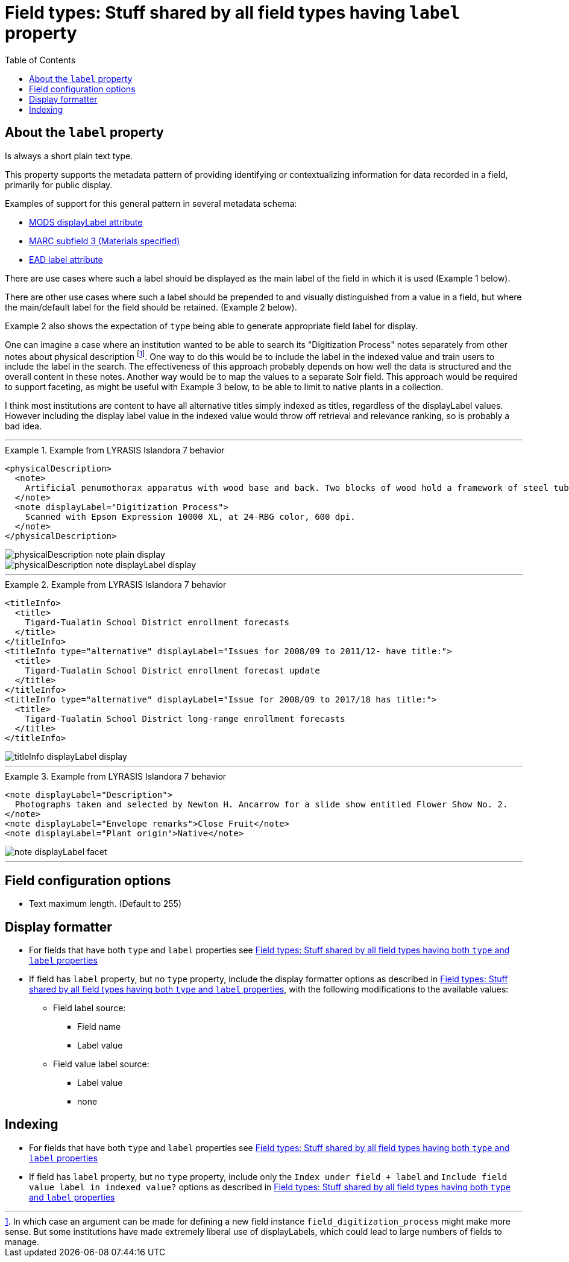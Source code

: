 :toc:
:toc-placement!:
:toclevels: 4
:imagesdir: https://raw.githubusercontent.com/lyrasis/islandora8-metadata/main/images

= Field types: Stuff shared by all field types having `label` property

toc::[]

== About the `label` property

Is always a short plain text type.

This property supports the metadata pattern of providing identifying or contextualizing information for data recorded in a field, primarily for public display.

Examples of support for this general pattern in several metadata schema: 

- http://www.loc.gov/standards/mods/userguide/attributes.html#displayLabel[MODS displayLabel attribute]
- https://folgerpedia.folger.edu/MARC_%C7%823_Materials_specified[MARC subfield 3 (Materials specified)]
- https://www.loc.gov/ead/EAD3taglib/EAD3.html#attr-label[EAD label attribute]

There are use cases where such a label should be displayed as the main label of the field in which it is used (Example 1 below).

There are other use cases where such a label should be prepended to and visually distinguished from a value in a field, but where the main/default label for the field should be retained. (Example 2 below).

Example 2 also shows the expectation of `type` being able to generate appropriate field label for display.

One can imagine a case where an institution wanted to be able to search its "Digitization Process" notes separately from other notes about physical description footnote:[In which case an argument can be made for defining a new field instance `field_digitization_process` might make more sense. But some institutions have made extremely liberal use of displayLabels, which could lead to large numbers of fields to manage.]. One way to do this would be to include the label in the indexed value and train users to include the label in the search. The effectiveness of this approach probably depends on how well the data is structured and the overall content in these notes. Another way would be to map the values to a separate Solr field. This approach would be required to support faceting, as might be useful with Example 3 below, to be able to limit to native plants in a collection.

I think most institutions are content to have all alternative titles simply indexed as titles, regardless of the displayLabel values. However including the display label value in the indexed value would throw off retrieval and relevance ranking, so is probably a bad idea.

---

.Example from LYRASIS Islandora 7 behavior
====
[source,xml]
----
<physicalDescription>
  <note>
    Artificial penumothorax apparatus with wood base and back. Two blocks of wood hold a framework of steel tubes, to which are attached nozzles, a barometer, hoses, and tubes connecting two large glass vessels with pressurized caps. Each glass vessel has markings of capacity from 0 to 2000cc, and has a valve at the top which is connected to the gauge and other bottle with a tightly clamping handle. Connecting hoses are made of rubber. The gauge on the left hand side of the apparatus reads from 22 at the top and bottom to Zero at the middle of the gauge mechanism. Tubes are made of rubber.
  </note>
  <note displayLabel="Digitization Process">
    Scanned with Epson Expression 10000 XL, at 24-RBG color, 600 dpi.
  </note>
</physicalDescription>
----

image::physicalDescription_note_plain_display.png[]

image::physicalDescription_note_displayLabel_display.png[]
====

---

.Example from LYRASIS Islandora 7 behavior
====
[source,xml]
----
<titleInfo>
  <title>
    Tigard-Tualatin School District enrollment forecasts
  </title>
</titleInfo>
<titleInfo type="alternative" displayLabel="Issues for 2008/09 to 2011/12- have title:">
  <title>
    Tigard-Tualatin School District enrollment forecast update
  </title>
</titleInfo>
<titleInfo type="alternative" displayLabel="Issue for 2008/09 to 2017/18 has title:">
  <title>
    Tigard-Tualatin School District long-range enrollment forecasts
  </title>
</titleInfo>
----

image::titleInfo_displayLabel_display.png[]

====

---

.Example from LYRASIS Islandora 7 behavior
====
[source,xml]
----
<note displayLabel="Description">
  Photographs taken and selected by Newton H. Ancarrow for a slide show entitled Flower Show No. 2.
</note>
<note displayLabel="Envelope remarks">Close Fruit</note>
<note displayLabel="Plant origin">Native</note>
----

image::note_displayLabel_facet.png[]

====

---

== Field configuration options

* Text maximum length. (Default to 255)

== Display formatter

* For fields that have both `type` and `label` properties see https://github.com/lyrasis/islandora8-metadata/blob/main/field_types/all_typed_and_labeled_fields.adoc[Field types: Stuff shared by all field types having both `type` and `label` properties]
* If field has `label` property, but no `type` property, include the display formatter options as described in https://github.com/lyrasis/islandora8-metadata/blob/main/field_types/all_typed_and_labeled_fields.adoc[Field types: Stuff shared by all field types having both `type` and `label` properties], with the following modifications to the available values:
** Field label source:
*** Field name
*** Label value
** Field value label source:
*** Label value
*** none

== Indexing

- For fields that have both `type` and `label` properties see https://github.com/lyrasis/islandora8-metadata/blob/main/field_types/all_typed_and_labeled_fields.adoc[Field types: Stuff shared by all field types having both `type` and `label` properties]

- If field has `label` property, but no `type` property, include only the `Index under field + label` and `Include field value label in indexed value?` options as described in https://github.com/lyrasis/islandora8-metadata/blob/main/field_types/all_typed_and_labeled_fields.adoc[Field types: Stuff shared by all field types having both `type` and `label` properties]
